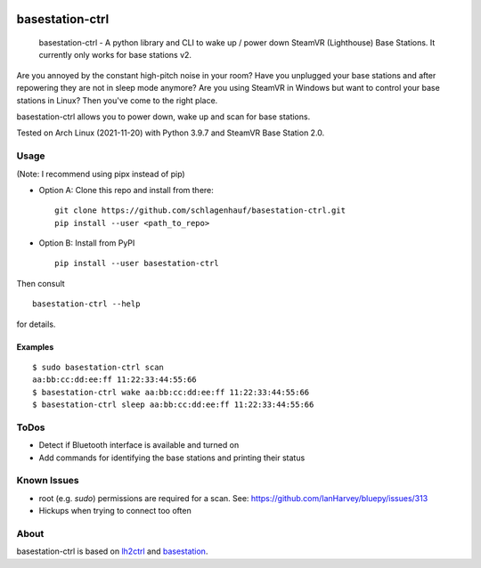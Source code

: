 

.. image:: https://img.shields.io/pypi/v/basestation-ctrl.svg
    :alt: PyPI-Server
    :target: https://pypi.org/project/basestation-ctrl/
.. image:: https://img.shields.io/badge/-PyScaffold-005CA0?logo=pyscaffold
    :alt: Project generated with PyScaffold
    :target: https://pyscaffold.org/


================
basestation-ctrl
================


    basestation-ctrl - A python library and CLI to wake up / power down SteamVR (Lighthouse) Base Stations. It currently only works for base stations v2.


Are you annoyed by the constant high-pitch noise in your room? Have you unplugged your base
stations and after repowering they are not in sleep mode anymore? Are you using SteamVR in
Windows but want to control your base stations in Linux? Then you've come to the right place.

basestation-ctrl allows you to power down, wake up and scan for base stations.

Tested on Arch Linux (2021-11-20) with Python 3.9.7 and SteamVR Base Station 2.0.

Usage
=====
(Note: I recommend using pipx instead of pip)


* Option A: Clone this repo and install from there:
  ::

      git clone https://github.com/schlagenhauf/basestation-ctrl.git
      pip install --user <path_to_repo>

* Option B: Install from PyPI
  ::

      pip install --user basestation-ctrl

Then consult
::

    basestation-ctrl --help

for details.

Examples
--------

::

    $ sudo basestation-ctrl scan
    aa:bb:cc:dd:ee:ff 11:22:33:44:55:66
    $ basestation-ctrl wake aa:bb:cc:dd:ee:ff 11:22:33:44:55:66
    $ basestation-ctrl sleep aa:bb:cc:dd:ee:ff 11:22:33:44:55:66

ToDos
=====
* Detect if Bluetooth interface is available and turned on
* Add commands for identifying the base stations and printing their status

Known Issues
============
* root (e.g. `sudo`) permissions are required for a scan. See: https://github.com/IanHarvey/bluepy/issues/313
* Hickups when trying to connect too often

About
=====

basestation-ctrl is based on `lh2ctrl <https://github.com/risa2000/lh2ctrl>`_
and `basestation <https://github.com/jariz/basestation>`_.